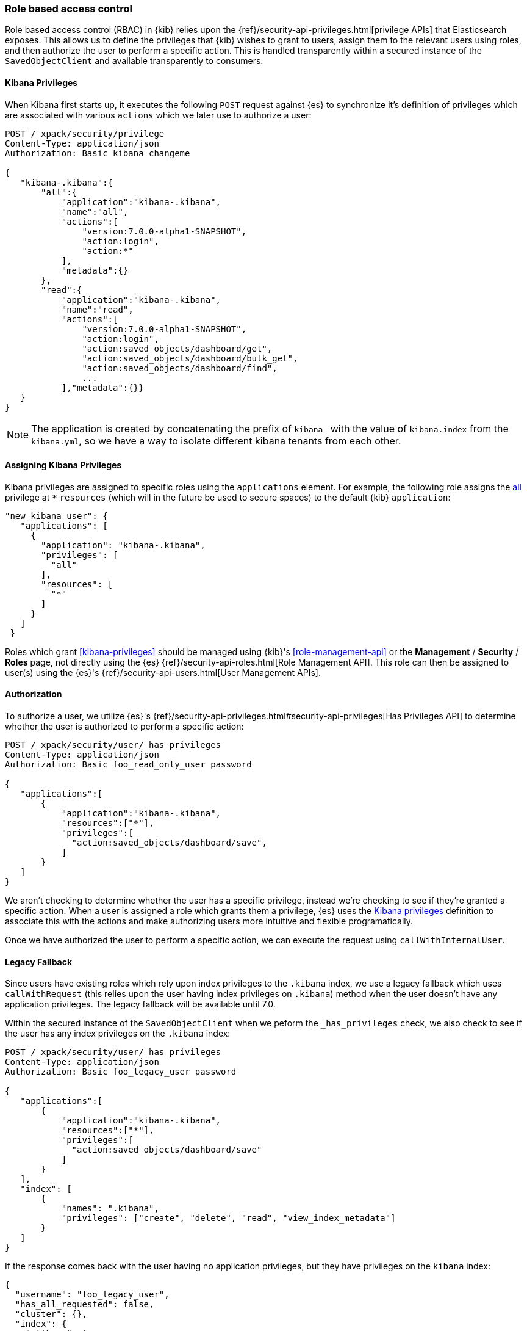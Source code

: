 [[development-security-rbac]]
=== Role based access control

Role based access control (RBAC) in {kib} relies upon the {ref}/security-api-privileges.html[privilege APIs] that Elasticsearch exposes. This allows us to define the privileges that {kib} wishes to grant to users, assign them to the relevant users using roles, and then authorize the user to perform a specific action. This is handled transparently within a secured instance of the `SavedObjectClient` and available transparently to consumers.

[[development-rbac-privileges]]
==== Kibana Privileges

When Kibana first starts up, it executes the following `POST` request against {es} to synchronize it's definition of privileges which are associated with various `actions` which we later use to authorize a user:

[source,js]
----------------------------------
POST /_xpack/security/privilege
Content-Type: application/json
Authorization: Basic kibana changeme

{
   "kibana-.kibana":{
       "all":{
           "application":"kibana-.kibana",
           "name":"all",
           "actions":[
               "version:7.0.0-alpha1-SNAPSHOT",
               "action:login",
               "action:*"
           ],
           "metadata":{}
       },
       "read":{
           "application":"kibana-.kibana",
           "name":"read",
           "actions":[
               "version:7.0.0-alpha1-SNAPSHOT",
               "action:login",
               "action:saved_objects/dashboard/get",
               "action:saved_objects/dashboard/bulk_get",
               "action:saved_objects/dashboard/find",
               ...
           ],"metadata":{}}
   }
}
----------------------------------

[NOTE]
==============================================

The application is created by concatenating the prefix of `kibana-` with the value of `kibana.index` from the `kibana.yml`, so we have a way to isolate different kibana tenants from each other.

==============================================

[[development-rbac-assigning-privileges]]
==== Assigning Kibana Privileges

Kibana privileges are assigned to specific roles using the `applications` element. For example, the following role assigns the <<kibana-privileges-all, all>> privilege at `*` `resources` (which will in the future be used to secure spaces) to the default {kib} `application`:

[source,js]
----------------------------------
"new_kibana_user": {
   "applications": [
     {
       "application": "kibana-.kibana",
       "privileges": [
         "all"
       ],
       "resources": [
         "*"
       ]
     }
   ]
 }
----------------------------------

Roles which grant <<kibana-privileges>> should be managed using {kib}'s <<role-management-api>> or the *Management* / *Security* / *Roles* page, not directly using the {es} {ref}/security-api-roles.html[Role Management API]. This role can then be assigned to user(s) using the {es}'s {ref}/security-api-users.html[User Management APIs].

[[development-rbac-authorization]]
==== Authorization

To authorize a user, we utilize {es}'s {ref}/security-api-privileges.html#security-api-privileges[Has Privileges API] to determine whether the user is authorized to perform a specific action:

[source,js]
----------------------------------
POST /_xpack/security/user/_has_privileges
Content-Type: application/json
Authorization: Basic foo_read_only_user password

{
   "applications":[
       {
           "application":"kibana-.kibana",
           "resources":["*"],
           "privileges":[
             "action:saved_objects/dashboard/save",
           ]
       }
   ]
}
----------------------------------

We aren't checking to determine whether the user has a specific privilege, instead we're checking to see if they're granted a specific action. When a user is assigned a role which grants them a privilege, {es} uses the <<development-rbac-privileges, Kibana privileges>> definition to associate this with the actions and make authorizing users more intuitive and flexible programatically. 

Once we have authorized the user to perform a specific action, we can execute the request using `callWithInternalUser`.

[[development-rbac-legacy-fallback]]
==== Legacy Fallback

Since users have existing roles which rely upon index privileges to the `.kibana` index, we use a legacy fallback which uses `callWithRequest` (this relies upon the user having index privileges on `.kibana`) method when the user doesn’t have any application privileges. The legacy fallback will be available until 7.0.

Within the secured instance of the `SavedObjectClient` when we peform the `_has_privileges` check, we also check to see if the user has any index privileges on the `.kibana` index:

[source,js]
----------------------------------
POST /_xpack/security/user/_has_privileges
Content-Type: application/json
Authorization: Basic foo_legacy_user password

{
   "applications":[
       {
           "application":"kibana-.kibana",
           "resources":["*"],
           "privileges":[
             "action:saved_objects/dashboard/save"
           ]
       }
   ],
   "index": [
       {
           "names": ".kibana",
           "privileges": ["create", "delete", "read", "view_index_metadata"]
       }
   ]
}
----------------------------------

If the response comes back with the user having no application privileges, but they have privileges on the `kibana` index:

[source,js]
----------------------------------
{
  "username": "foo_legacy_user",
  "has_all_requested": false,
  "cluster": {},
  "index": {
    ".kibana": {
      "read": true,
      "view_index_metadata": true,
      "create": true,
      "delete": true
    }
  },
  "application": {
    "kibana-.kibana": {
      "*": {
        "action:saved_objects/dashboard/save": false
      }
    }
  }
}
----------------------------------

We automatically detect that the request could be executed against `.kibana` using `callWithRequest` and do so.

When the user first logs into Kibana, we detect whether the user will have to rely upon the legacy fallback to be able to access `.kibana`, and we log a deprecation warning similar to the following:

[source,js]
----------------------------------
${username} relies on index privileges on the Kibana index. This is deprecated and will be removed in Kibana 7.0
----------------------------------

[[development-rbac-reserved-roles]]
==== Reserved roles

Ideally, we’d like to change the `kibana_user` and `kibana_dashboard_only_user` roles to only use application privileges, and no longer give them index privileges on the `.kibana` index. However, making this switch will force the user to incur some downtime if Elasticsearch is upgraded to >= 6.4, and Kibana is running < 6.4. To mitigate this downtime, for the 6.x releases the `kibana_user` and `kibana_dashbord_only_user` roles will have both application privileges and index privileges. When Kibana is running >= 6.4 it will use the application privileges to authorize the user, but when Kibana is running < 6.4 it’ll rely on the direct index privileges. 
